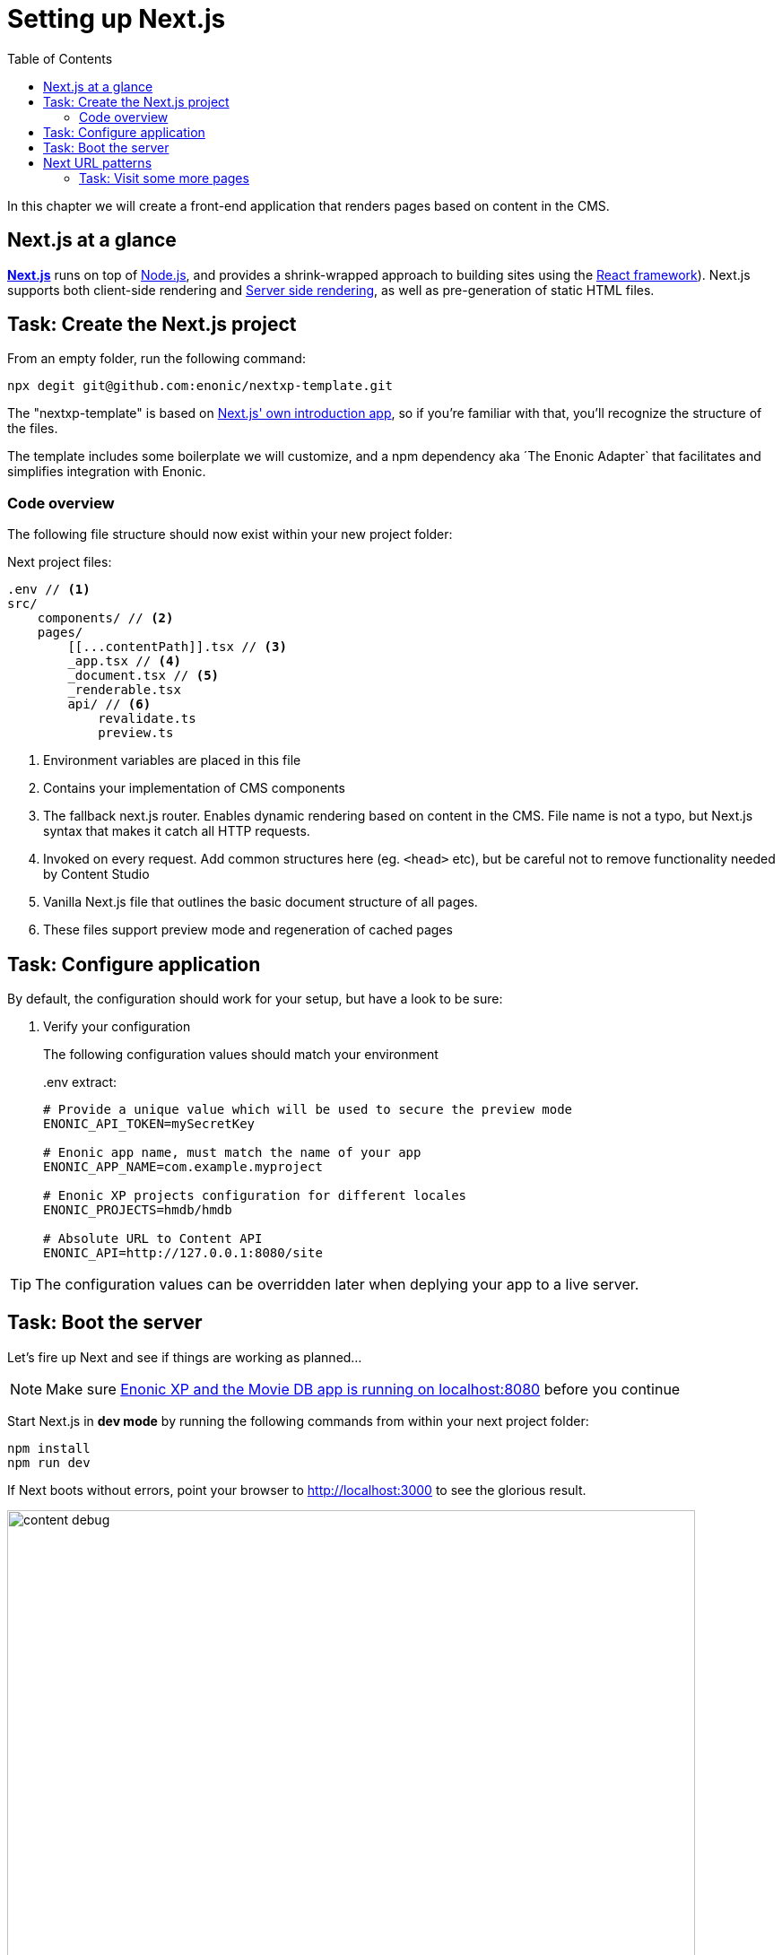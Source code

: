 = Setting up Next.js
:toc: right
:toclevels: 3
:imagesdir: media/

In this chapter we will create a front-end application that renders pages based on content in the CMS.

== Next.js at a glance

link:https://nextjs.org/[**Next.js**] runs on top of link:https://nodejs.org/en/[Node.js], and provides a shrink-wrapped approach to building sites using the link:https://reactjs.org/[React framework]). Next.js supports both client-side rendering and link:https://nextjs.org/docs/basic-features/´pages#static-generation-recommended[Server side rendering], as well as pre-generation of static HTML files.

== Task: Create the Next.js project

From an empty folder, run the following command:

[source,bash,options="nowrap"]
----
npx degit git@github.com:enonic/nextxp-template.git
----

The "nextxp-template" is based on link:https://nextjs.org/docs/getting-started[Next.js' own introduction app], so if you're familiar with that, you'll recognize the structure of the files.

The template includes some boilerplate we will customize, and a npm dependency aka ´The Enonic Adapter` that facilitates and simplifies integration with Enonic.

=== Code overview

The following file structure should now exist within your new project folder:

.Next project files:
[source,files]
----
.env // <1>
src/
    components/ // <2>
    pages/
        [[...contentPath]].tsx // <3>
        _app.tsx // <4>
        _document.tsx // <5>
        _renderable.tsx
        api/ // <6>
            revalidate.ts
            preview.ts
----

<1> Environment variables are placed in this file
<2> Contains your implementation of CMS components
<3> The fallback next.js router.
Enables dynamic rendering based on content in the CMS.
File name is not a typo, but Next.js syntax that makes it catch all HTTP requests.
<4> Invoked on every request.
Add common structures here (eg. `<head>` etc), but be careful not to remove functionality needed by Content Studio
<5> Vanilla Next.js file that outlines the basic document structure of all pages.
<6> These files support preview mode and regeneration of cached pages


== Task: Configure application

By default, the configuration should work for your setup, but have a look to be sure:

. Verify your configuration
+
The following configuration values should match your environment
+
..env extract:
[source,files]
----
# Provide a unique value which will be used to secure the preview mode
ENONIC_API_TOKEN=mySecretKey

# Enonic app name, must match the name of your app
ENONIC_APP_NAME=com.example.myproject

# Enonic XP projects configuration for different locales
ENONIC_PROJECTS=hmdb/hmdb

# Absolute URL to Content API
ENONIC_API=http://127.0.0.1:8080/site
----

TIP: The configuration values can be overridden later when deplying your app to a live server.

== Task: Boot the server

Let's fire up Next and see if things are working as planned...

NOTE: Make sure <<enonic-setup#, Enonic XP and the Movie DB app is running on localhost:8080>> before you continue

Start Next.js in  **dev mode** by running the following commands from within your next project folder:

    npm install
    npm run dev

If Next boots without errors, point your browser to http://localhost:3000[http://localhost:3000^] to see the glorious result.

image:content-debug.png[title="Application root page, showing debugging details",width=767px]

[TIP]
====
Running Next in `dev` mode normally works fine. Should you however experience "strange issues" - try deleting the `.next/` folder and reboot

For more details on booting Next, check out the link:https://nextjs.org/docs/api-reference/cli[Next.js CLI docs].
====

== Next URL patterns

The URL structure of your front-end will mirror the structure of the content in the CMS. http://localhost:3000/[http://localhost:3000/^] will be mounted to the site root, which in our case has the internal path `/hmdb`.

Using the Movie Se7en as an example: 

.Result when visiting http://localhost:3000/movies/se7en[http://localhost:3000/movies/se7en^] 
image:se7en-debug.png[title="Default render: movie content item The Godfather",width=766px]

.Se7en as seen in Content Studio - internal path is `/hmdb/movies/se7en`
image:se7en-edit.png[title="Editing item in Content Studio - the path /hmdb/movies/se7en is highlighted",width=768px]

### Task: Visit some more pages

Give the default rendering a spin by trying out some other URLs, for example: +

* http://localhost:3000/movies[http://localhost:3000/movies^] +
* http://localhost:3000/persons[http://localhost:3000/persons^] +
* http://localhost:3000/persons/brad-pitt[http://localhost:3000/persons/brad-pitt^]

...etc.

**That's it for the basic Next.js setup.**

Next, well have a closer look at <<rendering-basics#, how to customize the rendering>>.
